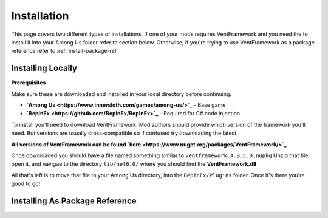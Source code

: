 Installation
========================

This page covers two different types of installations.
If one of your mods requires VentFramework and you need the to install it into your Among Us folder refer to section below. Otherwise,
if you're trying to use VentFramework as a package reference refer to :ref:`install-package-ref`


Installing Locally
----------------------

**Prerequisites**

Make sure these are downloaded and installed in your local directory before continuing.

* **`Among Us <https://www.innersloth.com/games/among-us/>`_** - Base game
* **`BepInEx <https://github.com/BepInEx/BepInEx>`_** - Required for C# code injection

To install you'll need to download VentFramework. Mod authors should provide which version of the framework you'll need.
But versions are usually cross-compatible so if confused try downloading the latest.

**All versions of VentFramework can be found `here <https://www.nuget.org/packages/VentFramework/>`_**

Once downloaded you should have a file named something similar to ``ventframework.A.B.C.D.nupkg`` Unzip that file, open it, and navigae to the directory ``lib/net6.0/``
where you should find the **VentFramework.dll**

All that's left is to move that file to your Among Us directory, into the ``BepinEx/Plugins`` folder. Once it's there you're good to go!

.. _install-package-ref:

Installing As Package Reference
----------------------------------